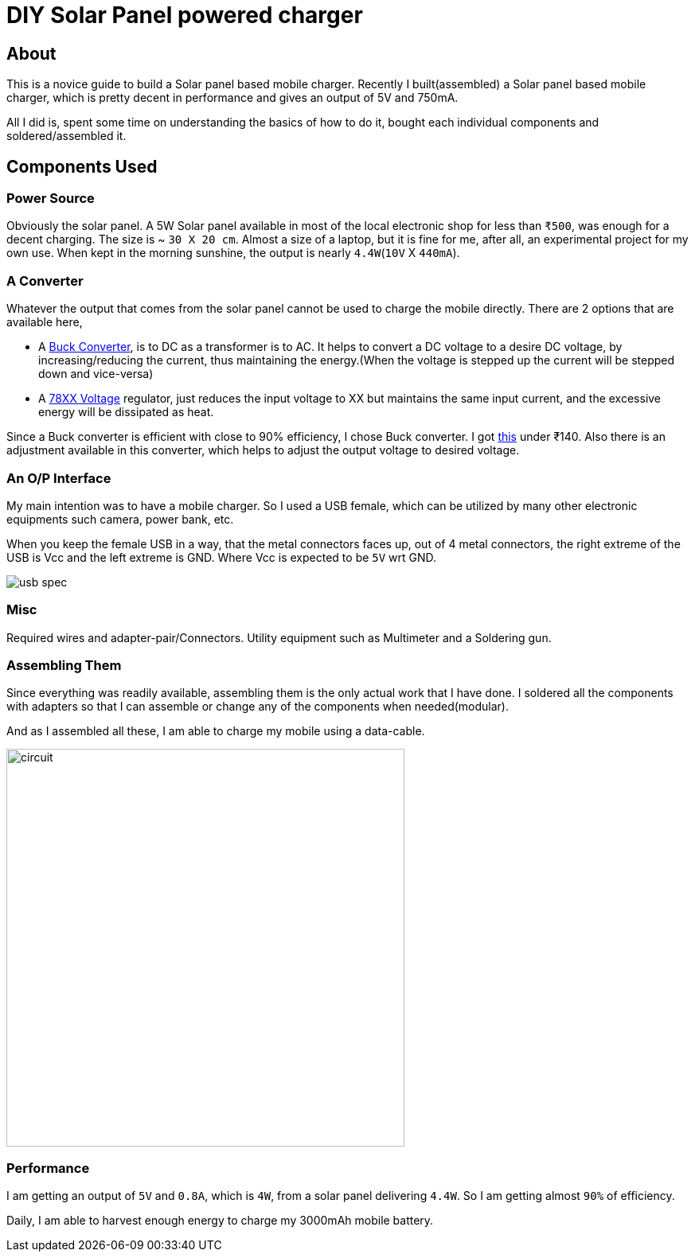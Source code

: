 = DIY Solar Panel powered charger

:date: 2017-03-13
:category: DIY
:tags: DIY Charger, Solar Mobile Charger

== About
This is a novice guide to build a Solar panel based mobile charger. Recently I built(assembled) a Solar panel based mobile charger, which is pretty decent in performance and gives an output of 5V and 750mA.

All I did is, spent some time on understanding the basics of how to do it, bought each individual components and soldered/assembled it.

== Components Used

=== Power Source
Obviously the solar panel. A 5W Solar panel available in most of the local electronic shop for less than `₹500`, was enough for a decent charging. The size is ~ `30 X 20 cm`. Almost a size of a laptop, but it is fine for me, after all, an experimental project for my own use. When kept in the morning sunshine, the output is nearly `4.4W`(`10V` X `440mA`).

=== A Converter

Whatever the output that comes from the solar panel cannot be used to charge the mobile directly. There are 2 options that are available here,

- A https://en.wikipedia.org/wiki/Buck_converter[Buck Converter], is to DC as a transformer is to AC. It helps to convert a DC voltage to a desire DC voltage, by increasing/reducing the current, thus maintaining the energy.(When the voltage is stepped up the current will be stepped down and vice-versa)

- A https://en.wikipedia.org/wiki/78xx[78XX Voltage] regulator, just reduces the input voltage to XX but maintains the same input current, and the excessive energy will be dissipated as heat.

Since a Buck converter is efficient with close to 90% efficiency, I chose Buck converter. I got https://www.amazon.in/gp/product/B00TQUU2SA/ref=od_aui_detailpages00?ie=UTF8&psc=1[this] under ₹140. Also there is an adjustment available in this converter, which helps to adjust the output voltage to desired voltage.

=== An O/P Interface

My main intention was to have a mobile charger. So I used a USB female, which can be utilized by many other electronic equipments such camera, power bank, etc.

When you keep the female USB in a way, that the metal connectors faces up, out of 4 metal connectors, the right extreme of the USB is Vcc and the left extreme is GND.  Where Vcc is expected to be `5V` wrt GND.


image::images/Solar_panel/usb-spec.png[]



=== Misc

Required wires and adapter-pair/Connectors. Utility equipment such as Multimeter and a Soldering gun.


=== Assembling Them

Since everything was readily available, assembling them is the only actual work that I have done. I soldered all the components with adapters so that I can assemble or change any of the components when needed(modular).

And as I assembled all these, I am able to charge my mobile using a data-cable.

image::images/Solar_panel/circuit.jpg[width=500,height=500]



=== Performance

I am getting an output of `5V` and `0.8A`, which is `4W`, from a solar panel delivering `4.4W`. So I am getting almost `90%` of efficiency.

Daily, I am able to harvest enough energy to charge my 3000mAh mobile battery.